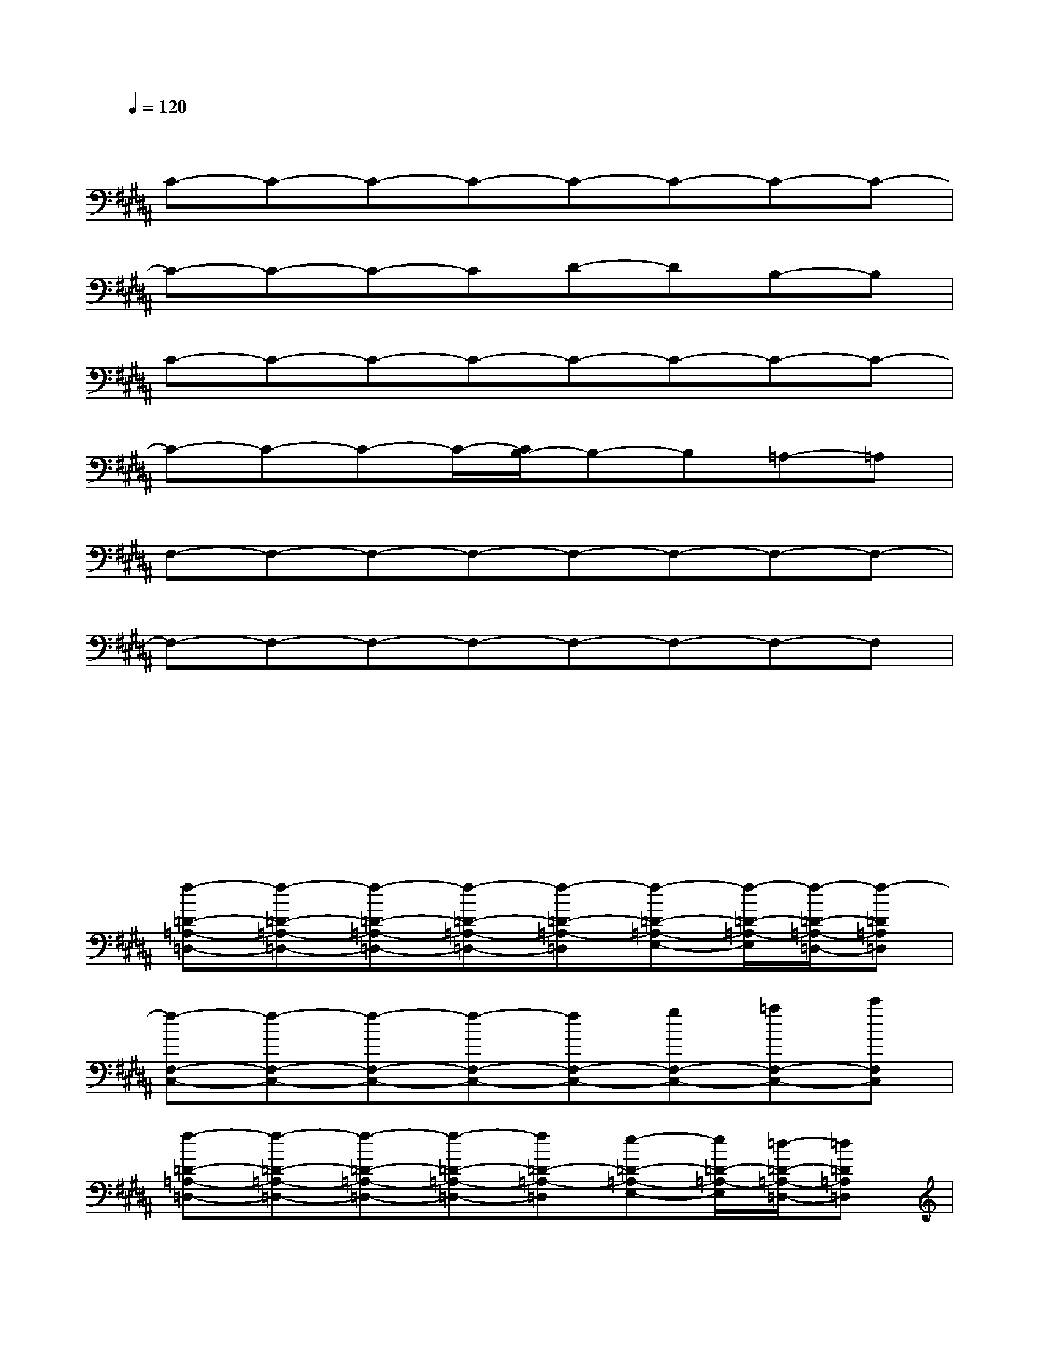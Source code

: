X:1
T:
M:4/4
L:1/8
Q:1/4=120
K:B%5sharps
V:1
xxxxxxxx|
C-C-C-C-C-C-C-C-|
C-C-C-CD-DB,-B,|
C-C-C-C-C-C-C-C-|
C-C-C-C/2-[C/2B,/2-]B,-B,=A,-=A,|
F,-F,-F,-F,-F,-F,-F,-F,-|
F,-F,-F,-F,-F,-F,-F,-F,|
xxxxxxxx|
xxxxxxxx/2x/2|
[f-=D-=A,-=D,-][f-=D-=A,-=D,-][f-=D-=A,-=D,-][f-=D-=A,-=D,-][f-=D-=A,-=D,][f-=D-=A,-E,-][f/2-=D/2-=A,/2-E,/2][f/2-=D/2-=A,/2-=D,/2-][f-=D=A,=D,]|
[f-F,-C,-][f-F,-C,-][f-F,-C,-][f-F,-C,-][fF,-C,-][gF,-C,-][=aF,-C,-][c'F,C,]|
[f-=D-=A,-=D,-][f-=D-=A,-=D,-][f-=D-=A,-=D,-][f-=D-=A,-=D,-][f=D-=A,-=D,][e-=D-=A,-E,-][e/2=D/2-=A,/2-E,/2][=d/2-=D/2-=A,/2-=D,/2-][=d=D=A,=D,]|
[c-=A,-F,-][c-=A,-F,-][c-=A,-F,-][c-=A,-F,-][c-=A,-F,-][c-=A,-F,-][c-=A,-F,-][c=A,F,]|
[f-=D-=A,-=D,-][f-=D-=A,-=D,-][f-=D-=A,-=D,-][f-=D-=A,-=D,-][f/2-=D/2-=A,/2-=D,/2][f/2-=D/2-=A,/2-][f-=D-=A,-E,-][f/2-=D/2-=A,/2-E,/2][f/2-=D/2-=A,/2-=D,/2-][f-=D=A,=D,]|
[f-F,-C,-][f-F,-C,-][f-F,-C,-][f-F,-C,-][fF,C,][gF,-C,-][=aF,-C,-][c'-F,C,]|
[c'/2=a/2-f/2-=D/2-=A,/2-=D,/2-][=a/2-f/2-=D/2-=A,/2-=D,/2-][=a-f-=D-=A,-=D,-][=a-f-=D-=A,-=D,-][=a-f-=D=A,=D,][=a-f-=D=A,=D,][=a-f-=D=A,=D,][=a-f-=D=A,=D,][=a/2f/2-=D/2=A,/2=D,/2]f/2